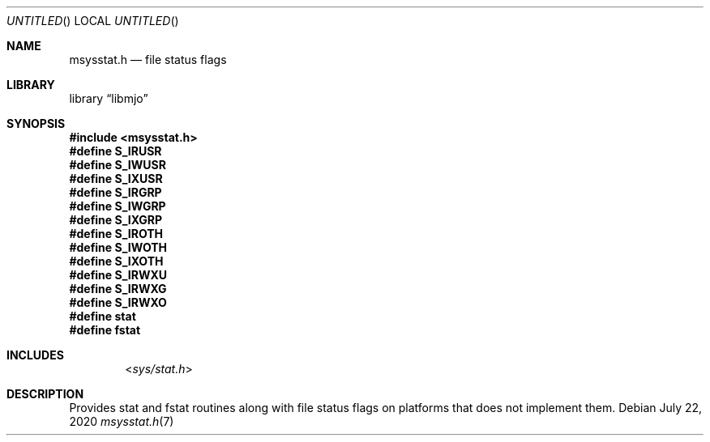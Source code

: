 .\"  Copyright (c) 2020 Mark J. Olesen
.\"
.\"  CC BY 4.0
.\"
.\"  This file is licensed under the Creative Commons Attribution 4.0 
.\"  International license.
.\"
.\"  You are free to:
.\"
.\"    Share --- copy and redistribute the material in any medium or format
.\" 
.\"    Adapt --- remix, transform, and build upon the material for any purpose,
.\"              even commercially
.\"
.\"  Under the following terms:
.\"
.\"    Attribution --- You must give appropriate credit, provide a link
.\"                    to the license, and indicate if changes were made. You
.\"                    may do so in any reasonable manner, but not in any way
.\"                    that suggests the licensor endorses you or your use.
.\"
.\"   Full text of this license can be found in 
.\"   '${MJO_HOME}/licenses/CC-BY-SA-4.0'or visit 
.\"   'http://creativecommons.org/licenses/by/4.0/' or send a letter 
.\"   to Creative Commons, PO Box 1866, Mountain View, CA 94042, USA.
.\"
.\"  This file is part of mjo library
.\"
.Dd July 22, 2020
.Os
.Dt msysstat.h 7
.Sh NAME
.Nm msysstat.h
.Nd file status flags
.Sh LIBRARY
.Lb libmjo
.Sh SYNOPSIS
.In msysstat.h
.Fd #define S_IRUSR
.Fd #define S_IWUSR
.Fd #define S_IXUSR
.Fd #define S_IRGRP
.Fd #define S_IWGRP
.Fd #define S_IXGRP
.Fd #define S_IROTH
.Fd #define S_IWOTH
.Fd #define S_IXOTH
.Fd #define S_IRWXU
.Fd #define S_IRWXG
.Fd #define S_IRWXO
.Fd #define stat
.Fd #define fstat
.Sh INCLUDES
.D1 In sys/stat.h
.Sh DESCRIPTION
Provides stat and fstat routines along with file status flags on platforms
that does not implement them.
